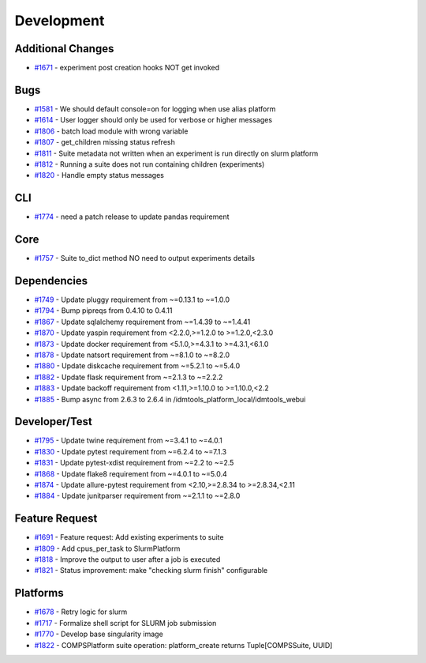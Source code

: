 ===========
Development
===========


Additional Changes
------------------
* `#1671 <https://github.com/InstituteforDiseaseModeling/idmtools/issues/1671>`_ - experiment post creation hooks NOT get invoked


Bugs
----
* `#1581 <https://github.com/InstituteforDiseaseModeling/idmtools/issues/1581>`_ - We should default console=on for logging when use alias platform
* `#1614 <https://github.com/InstituteforDiseaseModeling/idmtools/issues/1614>`_ - User logger should only be used for verbose or higher messages
* `#1806 <https://github.com/InstituteforDiseaseModeling/idmtools/issues/1806>`_ - batch load module with wrong variable
* `#1807 <https://github.com/InstituteforDiseaseModeling/idmtools/issues/1807>`_ - get_children missing status refresh
* `#1811 <https://github.com/InstituteforDiseaseModeling/idmtools/issues/1811>`_ - Suite metadata not written when an experiment is run directly on slurm platform
* `#1812 <https://github.com/InstituteforDiseaseModeling/idmtools/issues/1812>`_ - Running a suite does not run containing children (experiments)
* `#1820 <https://github.com/InstituteforDiseaseModeling/idmtools/issues/1820>`_ - Handle empty status messages


CLI
---
* `#1774 <https://github.com/InstituteforDiseaseModeling/idmtools/issues/1774>`_ - need a patch release to update pandas requirement


Core
----
* `#1757 <https://github.com/InstituteforDiseaseModeling/idmtools/issues/1757>`_ - Suite to_dict method NO need to output experiments details


Dependencies
------------
* `#1749 <https://github.com/InstituteforDiseaseModeling/idmtools/issues/1749>`_ - Update pluggy requirement from ~=0.13.1 to ~=1.0.0
* `#1794 <https://github.com/InstituteforDiseaseModeling/idmtools/issues/1794>`_ - Bump pipreqs from 0.4.10 to 0.4.11
* `#1867 <https://github.com/InstituteforDiseaseModeling/idmtools/issues/1867>`_ - Update sqlalchemy requirement from ~=1.4.39 to ~=1.4.41
* `#1870 <https://github.com/InstituteforDiseaseModeling/idmtools/issues/1870>`_ - Update yaspin requirement from <2.2.0,>=1.2.0 to >=1.2.0,<2.3.0
* `#1873 <https://github.com/InstituteforDiseaseModeling/idmtools/issues/1873>`_ - Update docker requirement from <5.1.0,>=4.3.1 to >=4.3.1,<6.1.0
* `#1878 <https://github.com/InstituteforDiseaseModeling/idmtools/issues/1878>`_ - Update natsort requirement from ~=8.1.0 to ~=8.2.0
* `#1880 <https://github.com/InstituteforDiseaseModeling/idmtools/issues/1880>`_ - Update diskcache requirement from ~=5.2.1 to ~=5.4.0
* `#1882 <https://github.com/InstituteforDiseaseModeling/idmtools/issues/1882>`_ - Update flask requirement from ~=2.1.3 to ~=2.2.2
* `#1883 <https://github.com/InstituteforDiseaseModeling/idmtools/issues/1883>`_ - Update backoff requirement from <1.11,>=1.10.0 to >=1.10.0,<2.2
* `#1885 <https://github.com/InstituteforDiseaseModeling/idmtools/issues/1885>`_ - Bump async from 2.6.3 to 2.6.4 in /idmtools_platform_local/idmtools_webui

Developer/Test
--------------
* `#1795 <https://github.com/InstituteforDiseaseModeling/idmtools/issues/1795>`_ - Update twine requirement from ~=3.4.1 to ~=4.0.1
* `#1830 <https://github.com/InstituteforDiseaseModeling/idmtools/issues/1830>`_ - Update pytest requirement from ~=6.2.4 to ~=7.1.3
* `#1831 <https://github.com/InstituteforDiseaseModeling/idmtools/issues/1831>`_ - Update pytest-xdist requirement from ~=2.2 to ~=2.5
* `#1868 <https://github.com/InstituteforDiseaseModeling/idmtools/issues/1868>`_ - Update flake8 requirement from ~=4.0.1 to ~=5.0.4
* `#1874 <https://github.com/InstituteforDiseaseModeling/idmtools/issues/1874>`_ - Update allure-pytest requirement from <2.10,>=2.8.34 to >=2.8.34,<2.11
* `#1884 <https://github.com/InstituteforDiseaseModeling/idmtools/issues/1884>`_ - Update junitparser requirement from ~=2.1.1 to ~=2.8.0

Feature Request
---------------
* `#1691 <https://github.com/InstituteforDiseaseModeling/idmtools/issues/1691>`_ - Feature request: Add existing experiments to suite
* `#1809 <https://github.com/InstituteforDiseaseModeling/idmtools/issues/1809>`_ - Add cpus_per_task to SlurmPlatform
* `#1818 <https://github.com/InstituteforDiseaseModeling/idmtools/issues/1818>`_ - Improve the output to user after a job is executed
* `#1821 <https://github.com/InstituteforDiseaseModeling/idmtools/issues/1821>`_ - Status improvement: make "checking slurm finish" configurable


Platforms
---------
* `#1678 <https://github.com/InstituteforDiseaseModeling/idmtools/issues/1678>`_ - Retry logic for slurm
* `#1717 <https://github.com/InstituteforDiseaseModeling/idmtools/issues/1717>`_ - Formalize shell script for SLURM job submission
* `#1770 <https://github.com/InstituteforDiseaseModeling/idmtools/issues/1770>`_ - Develop base singularity image
* `#1822 <https://github.com/InstituteforDiseaseModeling/idmtools/issues/1822>`_ - COMPSPlatform suite operation: platform_create returns Tuple[COMPSSuite, UUID]
